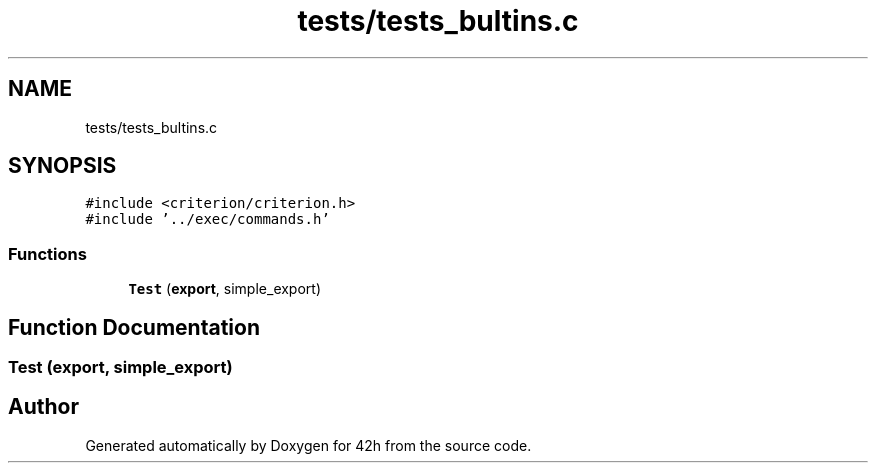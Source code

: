.TH "tests/tests_bultins.c" 3 "Mon May 25 2020" "Version v0.1" "42h" \" -*- nroff -*-
.ad l
.nh
.SH NAME
tests/tests_bultins.c
.SH SYNOPSIS
.br
.PP
\fC#include <criterion/criterion\&.h>\fP
.br
\fC#include '\&.\&./exec/commands\&.h'\fP
.br

.SS "Functions"

.in +1c
.ti -1c
.RI "\fBTest\fP (\fBexport\fP, simple_export)"
.br
.in -1c
.SH "Function Documentation"
.PP 
.SS "Test (\fBexport\fP, simple_export)"

.SH "Author"
.PP 
Generated automatically by Doxygen for 42h from the source code\&.
